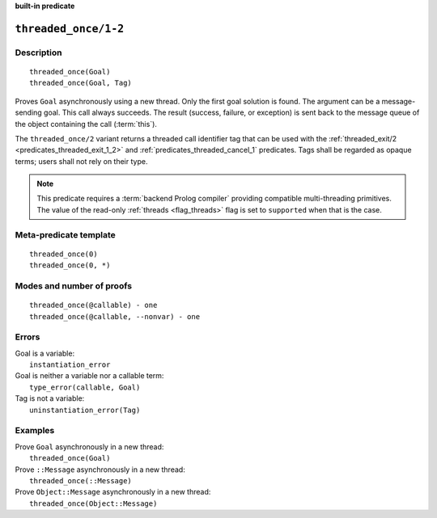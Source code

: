 ..
   This file is part of Logtalk <https://logtalk.org/>  
   SPDX-FileCopyrightText: 1998-2024 Paulo Moura <pmoura@logtalk.org>
   SPDX-License-Identifier: Apache-2.0

   Licensed under the Apache License, Version 2.0 (the "License");
   you may not use this file except in compliance with the License.
   You may obtain a copy of the License at

       http://www.apache.org/licenses/LICENSE-2.0

   Unless required by applicable law or agreed to in writing, software
   distributed under the License is distributed on an "AS IS" BASIS,
   WITHOUT WARRANTIES OR CONDITIONS OF ANY KIND, either express or implied.
   See the License for the specific language governing permissions and
   limitations under the License.


.. rst-class:: align-right

**built-in predicate**

.. index:: pair: threaded_once/1-2; Built-in predicate
.. _predicates_threaded_once_1_2:

``threaded_once/1-2``
=====================

Description
-----------

::

   threaded_once(Goal)
   threaded_once(Goal, Tag)

Proves ``Goal`` asynchronously using a new thread. Only the first goal
solution is found. The argument can be a message-sending goal. This call
always succeeds. The result (success, failure, or exception) is sent
back to the message queue of the object containing the call
(:term:`this`).

The ``threaded_once/2`` variant returns a threaded call identifier tag that
can be used with the :ref:`threaded_exit/2 <predicates_threaded_exit_1_2>`
and :ref:`predicates_threaded_cancel_1` predicates. Tags shall be regarded
as opaque terms; users shall not rely on their type.

.. note::

   This predicate requires a :term:`backend Prolog compiler` providing
   compatible multi-threading primitives. The value of the read-only
   :ref:`threads <flag_threads>` flag is set to ``supported`` when that
   is the case.

Meta-predicate template
-----------------------

::

   threaded_once(0)
   threaded_once(0, *)

Modes and number of proofs
--------------------------

::

   threaded_once(@callable) - one
   threaded_once(@callable, --nonvar) - one

Errors
------

| Goal is a variable:
|     ``instantiation_error``
| Goal is neither a variable nor a callable term:
|     ``type_error(callable, Goal)``
| Tag is not a variable:
|     ``uninstantiation_error(Tag)``

Examples
--------

| Prove ``Goal`` asynchronously in a new thread:
|     ``threaded_once(Goal)``
| Prove ``::Message`` asynchronously in a new thread:
|     ``threaded_once(::Message)``
| Prove ``Object::Message`` asynchronously in a new thread:
|     ``threaded_once(Object::Message)``

.. seealso::

   :ref:`predicates_threaded_call_1_2`,
   :ref:`predicates_threaded_exit_1_2`,
   :ref:`predicates_threaded_ignore_1`,
   :ref:`predicates_threaded_peek_1_2`,
   :ref:`predicates_threaded_cancel_1`,
   :ref:`predicates_threaded_1`,
   :ref:`directives_synchronized_1`
